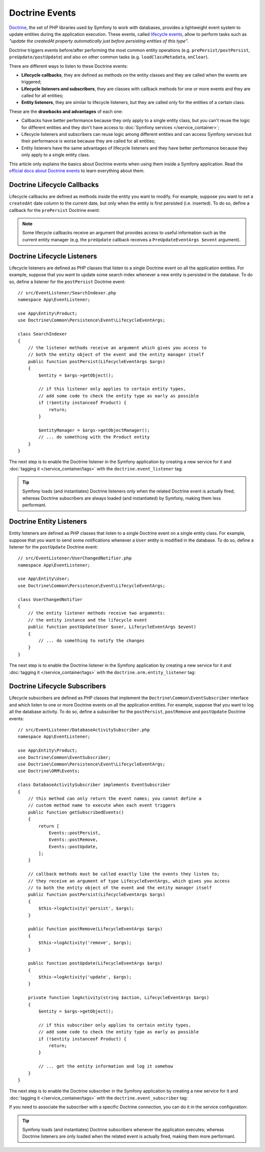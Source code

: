 .. index::
    single: Doctrine; Lifecycle Callbacks; Doctrine Events

Doctrine Events
===============

`Doctrine`_, the set of PHP libraries used by Symfony to work with databases,
provides a lightweight event system to update entities during the application
execution. These events, called `lifecycle events`_, allow to perform tasks such
as *"update the createdAt property automatically just before persisting entities
of this type"*.

Doctrine triggers events before/after performing the most common entity
operations (e.g. ``prePersist/postPersist``, ``preUpdate/postUpdate``) and also
on other common tasks (e.g. ``loadClassMetadata``, ``onClear``).

There are different ways to listen to these Doctrine events:

* **Lifecycle callbacks**, they are defined as methods on the entity classes and
  they are called when the events are triggered;
* **Lifecycle listeners and subscribers**, they are classes with callback
  methods for one or more events and they are called for all entities;
* **Entity listeners**, they are similar to lifecycle listeners, but they are
  called only for the entities of a certain class.

These are the **drawbacks and advantages** of each one:

* Callbacks have better performance because they only apply to a single entity
  class, but you can't reuse the logic for different entities and they don't
  have access to :doc:`Symfony services </service_container>`;
* Lifecycle listeners and subscribers can reuse logic among different entities
  and can access Symfony services but their performance is worse because they
  are called for all entities;
* Entity listeners have the same advantages of lifecycle listeners and they have
  better performance because they only apply to a single entity class.

This article only explains the basics about Doctrine events when using them
inside a Symfony application. Read the `official docs about Doctrine events`_
to learn everything about them.

.. seealso::

    This article covers listeners and subscribers for Doctrine ORM. If you are
    using ODM for MongoDB, read the `DoctrineMongoDBBundle documentation`_.

Doctrine Lifecycle Callbacks
----------------------------

Lifecycle callbacks are defined as methods inside the entity you want to modify.
For example, suppose you want to set a ``createdAt`` date column to the current
date, but only when the entity is first persisted (i.e. inserted). To do so,
define a callback for the ``prePersist`` Doctrine event:

.. configuration-block::

    .. code-block:: php-annotations

        // src/Entity/Product.php
        use Doctrine\ORM\Mapping as ORM;

        // When using annotations, don't forget to add @ORM\HasLifecycleCallbacks()
        // to the class of the entity where you define the callback

        /**
         * @ORM\Entity()
         * @ORM\HasLifecycleCallbacks()
         */
        class Product
        {
            // ...

            /**
             * @ORM\PrePersist
             */
            public function setCreatedAtValue()
            {
                $this->createdAt = new \DateTime();
            }
        }

    .. code-block:: yaml

        # config/doctrine/Product.orm.yml
        App\Entity\Product:
            type: entity
            # ...
            lifecycleCallbacks:
                prePersist: ['setCreatedAtValue']

    .. code-block:: xml

        <!-- config/doctrine/Product.orm.xml -->
        <?xml version="1.0" encoding="UTF-8" ?>
        <doctrine-mapping xmlns="http://doctrine-project.org/schemas/orm/doctrine-mapping"
            xmlns:xsi="http://www.w3.org/2001/XMLSchema-instance"
            xsi:schemaLocation="http://doctrine-project.org/schemas/orm/doctrine-mapping
                https://doctrine-project.org/schemas/orm/doctrine-mapping.xsd">

            <entity name="App\Entity\Product">
                <!-- ... -->
                <lifecycle-callbacks>
                    <lifecycle-callback type="prePersist" method="setCreatedAtValue"/>
                </lifecycle-callbacks>
            </entity>
        </doctrine-mapping>

.. note::

    Some lifecycle callbacks receive an argument that provides access to
    useful information such as the current entity manager (e.g. the ``preUpdate``
    callback receives a ``PreUpdateEventArgs $event`` argument).

.. _doctrine-lifecycle-listener:

Doctrine Lifecycle Listeners
----------------------------

Lifecycle listeners are defined as PHP classes that listen to a single Doctrine
event on all the application entities. For example, suppose that you want to
update some search index whenever a new entity is persisted in the database. To
do so, define a listener for the ``postPersist`` Doctrine event::

    // src/EventListener/SearchIndexer.php
    namespace App\EventListener;

    use App\Entity\Product;
    use Doctrine\Common\Persistence\Event\LifecycleEventArgs;

    class SearchIndexer
    {
        // the listener methods receive an argument which gives you access to
        // both the entity object of the event and the entity manager itself
        public function postPersist(LifecycleEventArgs $args)
        {
            $entity = $args->getObject();

            // if this listener only applies to certain entity types,
            // add some code to check the entity type as early as possible
            if (!$entity instanceof Product) {
                return;
            }

            $entityManager = $args->getObjectManager();
            // ... do something with the Product entity
        }
    }

The next step is to enable the Doctrine listener in the Symfony application by
creating a new service for it and :doc:`tagging it </service_container/tags>`
with the ``doctrine.event_listener`` tag:

.. configuration-block::

    .. code-block:: yaml

        # config/services.yaml
        services:
            # ...

            App\EventListener\SearchIndexer:
                tags:
                    -
                        name: 'doctrine.event_listener'
                        # this is the only required option for the lifecycle listener tag
                        event: 'postPersist'

                        # listeners can define their priority in case multiple listeners are associated
                        # to the same event (default priority = 0; higher numbers = listener is run earlier)
                        priority: 500

                        # you can also restrict listeners to a specific Doctrine connection
                        connection: 'default'

    .. code-block:: xml

        <!-- config/services.xml -->
        <?xml version="1.0" ?>
        <container xmlns="http://symfony.com/schema/dic/services"
            xmlns:doctrine="http://symfony.com/schema/dic/doctrine">
            <services>
                <!-- ... -->

                <!--
                    * 'event' is the only required option that defines the lifecycle listener
                    * 'priority': used when multiple listeners are associated to the same event
                    *             (default priority = 0; higher numbers = listener is run earlier)
                    * 'connection': restricts the listener to a specific Doctrine connection
                -->
                <service id="App\EventListener\SearchIndexer">
                    <tag name="doctrine.event_listener"
                        event="postPersist"
                        priority="500"
                        connection="default"/>
                </service>
            </services>
        </container>

    .. code-block:: php

        // config/services.php
        use App\EventListener\SearchIndexer;

        // listeners are applied by default to all Doctrine connections
        $container->autowire(SearchIndexer::class)
            ->addTag('doctrine.event_listener', [
                // this is the only required option for the lifecycle listener tag
                'event' => 'postPersist',

                // listeners can define their priority in case multiple listeners are associated
                // to the same event (default priority = 0; higher numbers = listener is run earlier)
                'priority' => 500,

                # you can also restrict listeners to a specific Doctrine connection
                'connection' => 'default',
            ])
        ;

.. tip::

    Symfony loads (and instantiates) Doctrine listeners only when the related
    Doctrine event is actually fired; whereas Doctrine subscribers are always
    loaded (and instantiated) by Symfony, making them less performant.

Doctrine Entity Listeners
-------------------------

Entity listeners are defined as PHP classes that listen to a single Doctrine
event on a single entity class. For example, suppose that you want to send some
notifications whenever a ``User`` entity is modified in the database. To do so,
define a listener for the ``postUpdate`` Doctrine event::

    // src/EventListener/UserChangedNotifier.php
    namespace App\EventListener;

    use App\Entity\User;
    use Doctrine\Common\Persistence\Event\LifecycleEventArgs;

    class UserChangedNotifier
    {
        // the entity listener methods receive two arguments:
        // the entity instance and the lifecycle event
        public function postUpdate(User $user, LifecycleEventArgs $event)
        {
            // ... do something to notify the changes
        }
    }

The next step is to enable the Doctrine listener in the Symfony application by
creating a new service for it and :doc:`tagging it </service_container/tags>`
with the ``doctrine.orm.entity_listener`` tag:

.. configuration-block::

    .. code-block:: yaml

        # config/services.yaml
        services:
            # ...

            App\EventListener\UserChangedNotifier:
                tags:
                    -
                        # these are the basic options that define the entity listener
                        name: 'doctrine.orm.entity_listener'
                        event: 'postUpdate'
                        entity: 'App\Entity\User'

                        # set the 'lazy' option to TRUE to only instantiate listeners when they are used
                        lazy: true

                        # you can also associate an entity listener to a specific entity manager
                        entity_manager: 'custom'

                        # by default, Symfony looks for a method called after the event (e.g. postUpdate())
                        # but you can configure a custom method name with the 'method' option
                        method: 'checkUserChanges'

    .. code-block:: xml

        <!-- config/services.xml -->
        <?xml version="1.0" ?>
        <container xmlns="http://symfony.com/schema/dic/services"
            xmlns:doctrine="http://symfony.com/schema/dic/doctrine">
            <services>
                <!-- ... -->

                <service id="App\EventListener\UserChangedNotifier">
                    <!--
                        * 'event' and 'entity' are the basic options that define the entity listener
                        * 'lazy': if TRUE, listeners are only instantiated when they are used
                        * 'entity_manager': define it if the listener is not associated to the
                        *                   default entity manager
                        * 'method': by default, Symfony looks for a method called after the event (e.g. postUpdate())
                        *           but you can configure a custom method name with the 'method' option
                    -->
                    <tag name="doctrine.orm.entity_listener"
                        event="postUpdate"
                        entity="App\Entity\User"
                        lazy="true"
                        entity_manager="custom"
                        method="checkUserChanges"/>
                </service>
            </services>
        </container>

    .. code-block:: php

        // config/services.php
        use App\Entity\User;
        use App\EventListener\UserChangedNotifier;

        $container->autowire(UserChangedNotifier::class)
            ->addTag('doctrine.orm.event_listener', [
                // these are the basic options that define the entity listener
                'event' => 'postUpdate',
                'entity' => User::class,

                // set the 'lazy' option to TRUE to only instantiate listeners when they are used
                'lazy' => true,

                // you can also associate an entity listener to a specific entity manager
                'entity_manager' => 'custom',

                // by default, Symfony looks for a method called after the event (e.g. postUpdate()),
                // but you can configure a custom method name with the 'method' option
                'method' => 'checkUserChanges',
            ])
        ;

Doctrine Lifecycle Subscribers
------------------------------

Lifecycle subscribers are defined as PHP classes that implement the
``Doctrine\Common\EventSubscriber`` interface and which listen to one or more
Doctrine events on all the application entities. For example, suppose that you
want to log all the database activity. To do so, define a subscriber for the
``postPersist``, ``postRemove`` and ``postUpdate`` Doctrine events::

    // src/EventListener/DatabaseActivitySubscriber.php
    namespace App\EventListener;

    use App\Entity\Product;
    use Doctrine\Common\EventSubscriber;
    use Doctrine\Common\Persistence\Event\LifecycleEventArgs;
    use Doctrine\ORM\Events;

    class DatabaseActivitySubscriber implements EventSubscriber
    {
        // this method can only return the event names; you cannot define a
        // custom method name to execute when each event triggers
        public function getSubscribedEvents()
        {
            return [
                Events::postPersist,
                Events::postRemove,
                Events::postUpdate,
            ];
        }

        // callback methods must be called exactly like the events they listen to;
        // they receive an argument of type LifecycleEventArgs, which gives you access
        // to both the entity object of the event and the entity manager itself
        public function postPersist(LifecycleEventArgs $args)
        {
            $this->logActivity('persist', $args);
        }

        public function postRemove(LifecycleEventArgs $args)
        {
            $this->logActivity('remove', $args);
        }

        public function postUpdate(LifecycleEventArgs $args)
        {
            $this->logActivity('update', $args);
        }

        private function logActivity(string $action, LifecycleEventArgs $args)
        {
            $entity = $args->getObject();

            // if this subscriber only applies to certain entity types,
            // add some code to check the entity type as early as possible
            if (!$entity instanceof Product) {
                return;
            }

            // ... get the entity information and log it somehow
        }
    }

The next step is to enable the Doctrine subscriber in the Symfony application by
creating a new service for it and :doc:`tagging it </service_container/tags>`
with the ``doctrine.event_subscriber`` tag:

.. configuration-block::

    .. code-block:: yaml

        # config/services.yaml
        services:
            # ...

            App\EventListener\DatabaseActivitySubscriber:
                tags:
                    - { name: 'doctrine.event_subscriber' }

    .. code-block:: xml

        <!-- config/services.xml -->
        <?xml version="1.0" ?>
        <container xmlns="http://symfony.com/schema/dic/services"
            xmlns:doctrine="http://symfony.com/schema/dic/doctrine">
            <services>
                <!-- ... -->

                <service id="App\EventListener\DatabaseActivitySubscriber">
                    <tag name="doctrine.event_subscriber"/>
                </service>
            </services>
        </container>

    .. code-block:: php

        // config/services.php
        use App\EventListener\DatabaseActivitySubscriber;

        $container->autowire(DatabaseActivitySubscriber::class)
            ->addTag('doctrine.event_subscriber')
        ;

If you need to associate the subscriber with a specific Doctrine connection, you
can do it in the service configuration:

.. configuration-block::

    .. code-block:: yaml

        # config/services.yaml
        services:
            # ...

            App\EventListener\DatabaseActivitySubscriber:
                tags:
                    - { name: 'doctrine.event_subscriber', connection: 'default' }

    .. code-block:: xml

        <!-- config/services.xml -->
        <?xml version="1.0" ?>
        <container xmlns="http://symfony.com/schema/dic/services"
            xmlns:doctrine="http://symfony.com/schema/dic/doctrine">
            <services>
                <!-- ... -->

                <service id="App\EventListener\DatabaseActivitySubscriber">
                    <tag name="doctrine.event_subscriber" connection="default"/>
                </service>
            </services>
        </container>

    .. code-block:: php

        // config/services.php
        use App\EventListener\DatabaseActivitySubscriber;

        $container->autowire(DatabaseActivitySubscriber::class)
            ->addTag('doctrine.event_subscriber', ['connection' => 'default'])
        ;

.. tip::

    Symfony loads (and instantiates) Doctrine subscribers whenever the
    application executes; whereas Doctrine listeners are only loaded when the
    related event is actually fired, making them more performant.

.. _`Doctrine`: https://www.doctrine-project.org/
.. _`lifecycle events`: https://www.doctrine-project.org/projects/doctrine-orm/en/2.6/reference/events.html#lifecycle-events
.. _`official docs about Doctrine events`: https://www.doctrine-project.org/projects/doctrine-orm/en/2.6/reference/events.html
.. _`DoctrineMongoDBBundle documentation`: https://symfony.com/doc/current/bundles/DoctrineMongoDBBundle/index.html
